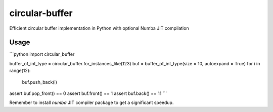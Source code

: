 circular-buffer
===============

Efficient circular buffer implementation in Python with optional Numba JIT compilation


Usage
-----

```python
import circular_buffer

buffer_of_int_type = circular_buffer.for_instances_like(123)
buf = buffer_of_int_type(size = 10, autoexpand = True)
for i in range(12):
  buf.push_back(i)
assert buf.pop_front() == 0
assert buf.front() == 1
assert buf.back() == 11
```

Remember to install `numba` JIT compiler package to get a significant speedup.
